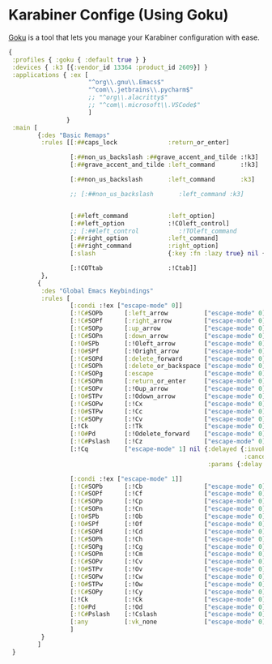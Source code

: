 #+PROPERTY: header-args:clojure :tangle .files/.config/karabiner.edn :mkdirp yes

* Karabiner Confige (Using Goku)
  [[https://github.com/yqrashawn/GokuRakuJoudo][Goku]] is a tool that lets you manage your Karabiner configuration with ease.
  #+begin_src clojure
    {
     :profiles { :goku { :default true } }
     :devices { :k3 [{:vendor_id 13364 :product_id 2609}] }
     :applications { :ex [
                          "^org\\.gnu\\.Emacs$"
                          "^com\\.jetbrains\\.pycharm$"
                          ;; "^org\\.alacritty$"
                          ;; "^com\\.microsoft\\.VSCode$"
                          ]
                    }
     :main [
            {:des "Basic Remaps"
             :rules [[:##caps_lock              :return_or_enter]

                     [:##non_us_backslash :##grave_accent_and_tilde :!k3]
                     [:##grave_accent_and_tilde :left_command       :!k3]

                     [:##non_us_backslash       :left_command       :k3]

                     ;; [:##non_us_backslash       :left_command :k3]


                     [:##left_command           :left_option]
                     [:##left_option            :!COleft_control]
                     ;; [:##left_control           :!TOleft_command        ]
                     [:##right_option           :left_command]
                     [:##right_command          :right_option]
                     [:slash                    {:key :fn :lazy true} nil {:alone :slash}]

                     [:!COTtab                  :!Ctab]]
             },
            {
             :des "Global Emacs Keybindings"
             :rules [          
                     [:condi :!ex ["escape-mode" 0]]
                     [:!C#SOPb      [:left_arrow          ["escape-mode" 0]]] ;; C-b
                     [:!C#SOPf      [:right_arrow         ["escape-mode" 0]]] ;; C-f
                     [:!C#SOPp      [:up_arrow            ["escape-mode" 0]]] ;; C-p
                     [:!C#SOPn      [:down_arrow          ["escape-mode" 0]]] ;; M-n
                     [:!O#SPb       [:!Oleft_arrow        ["escape-mode" 0]]] ;; M-b
                     [:!O#SPf       [:!Oright_arrow       ["escape-mode" 0]]] ;; M-f                     
                     [:!C#SOPd      [:delete_forward      ["escape-mode" 0]]] ;; C-d
                     [:!C#SOPh      [:delete_or_backspace ["escape-mode" 0]]] ;; C-h
                     [:!C#SOPg      [:escape              ["escape-mode" 0]]] ;; C-g
                     [:!C#SOPm      [:return_or_enter     ["escape-mode" 0]]] ;; C-m
                     [:!C#SOPv      [:!Oup_arrow          ["escape-mode" 0]]] ;; C-v
                     [:!O#STPv      [:!Odown_arrow        ["escape-mode" 0]]] ;; M-v
                     [:!C#SOPw      [:!Cx                 ["escape-mode" 0]]] ;; C-w
                     [:!O#STPw      [:!Cc                 ["escape-mode" 0]]] ;; M-w
                     [:!C#SOPy      [:!Cv                 ["escape-mode" 0]]] ;; C-y
                     [:!Ck          [:!Tk                 ["escape-mode" 0]]] ;; C-k 
                     [:!O#Pd        [:!Odelete_forward    ["escape-mode" 0]]] ;; M-d
                     [:!C#Pslash    [:!Cz                 ["escape-mode" 0]]] ;; C-/
                     [:!Cq          ["escape-mode" 1] nil {:delayed {:invoked ["escape-mode" 0]
                                                                     :canceled ["escape-mode" 0]}
                                                           :params {:delay 2000}}]

                     [:condi :!ex ["escape-mode" 1]]
                     [:!C#SOPb      [:!Cb                 ["escape-mode" 0]]] ;; C-b
                     [:!C#SOPf      [:!Cf                 ["escape-mode" 0]]] ;; C-f
                     [:!C#SOPp      [:!Cp                 ["escape-mode" 0]]] ;; C-p
                     [:!C#SOPn      [:!Cn                 ["escape-mode" 0]]] ;; M-n
                     [:!O#SPb       [:!Ob                 ["escape-mode" 0]]] ;; M-b
                     [:!O#SPf       [:!Of                 ["escape-mode" 0]]] ;; M-f                     
                     [:!C#SOPd      [:!Cd                 ["escape-mode" 0]]] ;; C-d
                     [:!C#SOPh      [:!Ch                 ["escape-mode" 0]]] ;; C-h
                     [:!C#SOPg      [:!Cg                 ["escape-mode" 0]]] ;; C-g
                     [:!C#SOPm      [:!Cm                 ["escape-mode" 0]]] ;; C-m
                     [:!C#SOPv      [:!Cv                 ["escape-mode" 0]]] ;; C-v
                     [:!O#STPv      [:!Ov                 ["escape-mode" 0]]] ;; M-v
                     [:!C#SOPw      [:!Cw                 ["escape-mode" 0]]] ;; C-w
                     [:!O#STPw      [:!Ow                 ["escape-mode" 0]]] ;; M-w
                     [:!C#SOPy      [:!Cy                 ["escape-mode" 0]]] ;; C-y
                     [:!Ck          [:!Ck                 ["escape-mode" 0]]] ;; C-k 
                     [:!O#Pd        [:!Od                 ["escape-mode" 0]]] ;; M-d
                     [:!C#Pslash    [:!Cslash             ["escape-mode" 0]]] ;; C-/
                     [:any          [:vk_none             ["escape-mode" 0]]]
                     ]
             }
            ]
     }
  #+end_src
